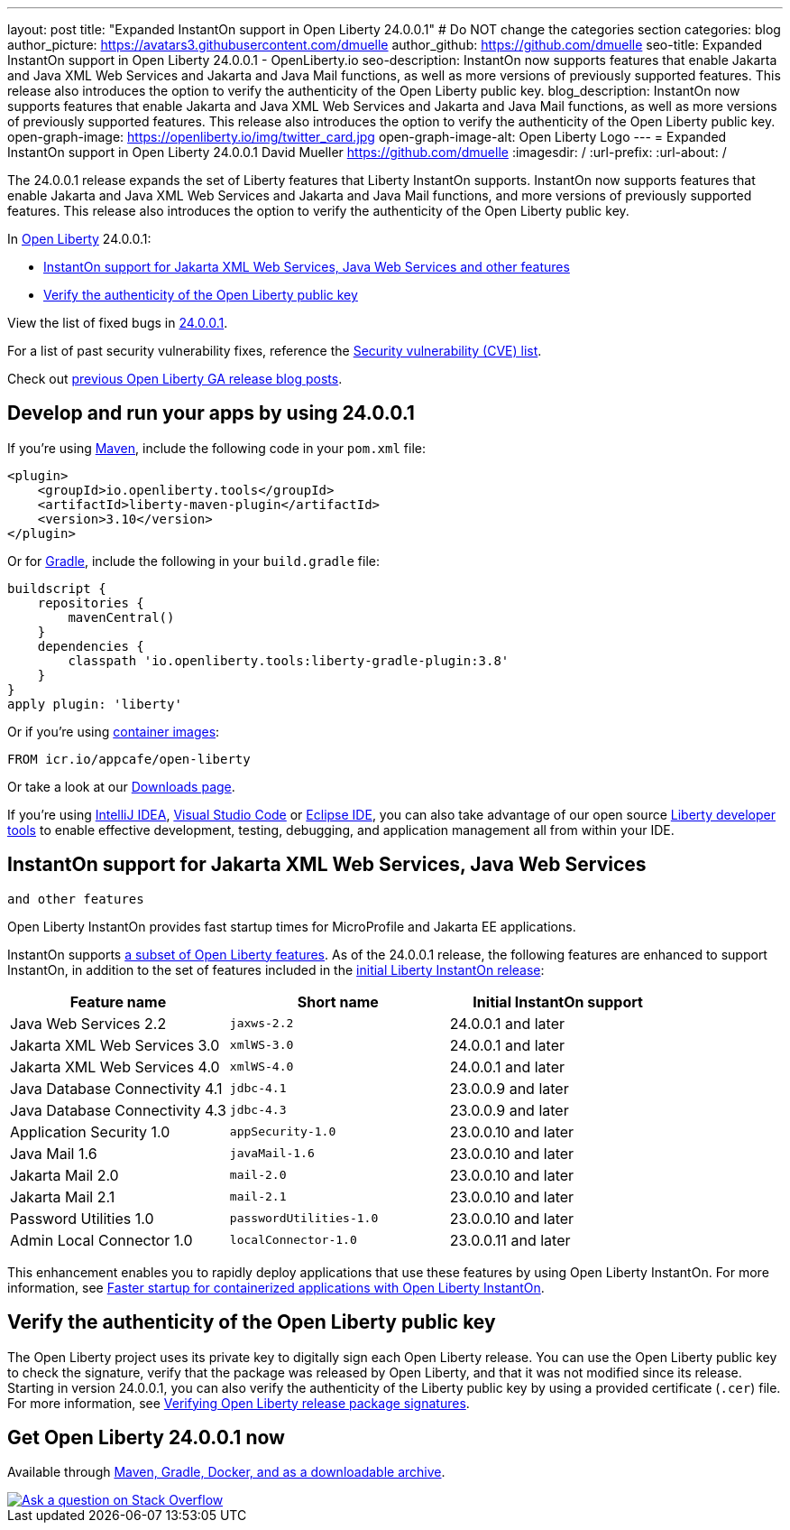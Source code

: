 ---
layout: post
title: "Expanded InstantOn support in Open Liberty 24.0.0.1"
# Do NOT change the categories section
categories: blog
author_picture: https://avatars3.githubusercontent.com/dmuelle
author_github: https://github.com/dmuelle
seo-title: Expanded InstantOn support in Open Liberty 24.0.0.1 - OpenLiberty.io
seo-description: InstantOn now supports features that enable Jakarta and Java XML Web Services and Jakarta and Java Mail functions, as well as more versions of previously supported features. This release also introduces the option to verify the authenticity of the Open Liberty public key.
blog_description: InstantOn now supports features that enable Jakarta and Java XML Web Services and Jakarta and Java Mail functions, as well as more versions of previously supported features. This release also introduces the option to verify the authenticity of the Open Liberty public key.
open-graph-image: https://openliberty.io/img/twitter_card.jpg
open-graph-image-alt: Open Liberty Logo
---
= Expanded InstantOn support in Open Liberty 24.0.0.1
David Mueller <https://github.com/dmuelle>
:imagesdir: /
:url-prefix:
:url-about: /
//Blank line here is necessary before starting the body of the post.

The 24.0.0.1 release expands the set of Liberty features that Liberty InstantOn supports. InstantOn now supports features that enable Jakarta and Java XML Web Services and Jakarta and Java Mail functions, and more versions of previously supported features. This release also introduces the option to verify the authenticity of the Open Liberty public key.


In link:{url-about}[Open Liberty] 24.0.0.1:

* <<instanton_features, InstantOn support for Jakarta XML Web Services, Java Web Services
and other features>>

* <<verify_key, Verify the authenticity of the Open Liberty public key>>

View the list of fixed bugs in link:https://github.com/OpenLiberty/open-liberty/issues?q=label%3Arelease%3A24001+label%3A%22release+bug%22[24.0.0.1].

For a list of past security vulnerability fixes, reference the link:{url-prefix}/docs/latest/security-vulnerabilities.html[Security vulnerability (CVE) list].

Check out link:{url-prefix}/blog/?search=release&search!=beta[previous Open Liberty GA release blog posts].


[#run]

== Develop and run your apps by using 24.0.0.1

If you're using link:{url-prefix}/guides/maven-intro.html[Maven], include the following code in your `pom.xml` file:

[source,xml]
----
<plugin>
    <groupId>io.openliberty.tools</groupId>
    <artifactId>liberty-maven-plugin</artifactId>
    <version>3.10</version>
</plugin>
----

Or for link:{url-prefix}/guides/gradle-intro.html[Gradle], include the following in your `build.gradle` file:

[source,gradle]
----
buildscript {
    repositories {
        mavenCentral()
    }
    dependencies {
        classpath 'io.openliberty.tools:liberty-gradle-plugin:3.8'
    }
}
apply plugin: 'liberty'
----

Or if you're using link:{url-prefix}/docs/latest/container-images.html[container images]:

[source]
----
FROM icr.io/appcafe/open-liberty
----

Or take a look at our link:{url-prefix}/start/[Downloads page].

If you're using link:https://plugins.jetbrains.com/plugin/14856-liberty-tools[IntelliJ IDEA], link:https://marketplace.visualstudio.com/items?itemName=Open-Liberty.liberty-dev-vscode-ext[Visual Studio Code] or link:https://marketplace.eclipse.org/content/liberty-tools[Eclipse IDE], you can also take advantage of our open source link:https://openliberty.io/docs/latest/develop-liberty-tools.html[Liberty developer tools] to enable effective development, testing, debugging, and application management all from within your IDE.

// // // // DO NOT MODIFY THIS COMMENT BLOCK <GHA-BLOG-TOPIC> // // // //
// Blog issue: https://github.com/OpenLiberty/open-liberty/issues/27303
// Contact/Reviewer: anjumfatima90
// // // // // // // //
[#instanton_features]
== InstantOn support for Jakarta XML Web Services, Java Web Services
 and other features

Open Liberty InstantOn provides fast startup times for MicroProfile and Jakarta EE applications.

InstantOn supports link:{url-prefix}/docs/latest/instanton.html#supported-features[a subset of Open Liberty features]. As of the 24.0.0.1 release, the following features are enhanced to support InstantOn, in addition to the set of features included in the link:{url-prefix}/blog/2023/06/27/23.0.0.6.html[initial Liberty InstantOn release]:


|===
| Feature name | Short name | Initial InstantOn support

| Java Web Services 2.2
| `jaxws-2.2`
| 24.0.0.1 and later

| Jakarta XML Web Services 3.0
| `xmlWS-3.0`
| 24.0.0.1 and later

| Jakarta XML Web Services 4.0
| `xmlWS-4.0`
| 24.0.0.1 and later

| Java Database Connectivity 4.1
| `jdbc-4.1`
| 23.0.0.9 and later

| Java Database Connectivity 4.3
| `jdbc-4.3`
| 23.0.0.9 and later

| Application Security 1.0
| `appSecurity-1.0`
| 23.0.0.10 and later

| Java Mail 1.6
| `javaMail-1.6`
| 23.0.0.10 and later

| Jakarta Mail 2.0
| `mail-2.0`
| 23.0.0.10 and later

| Jakarta Mail 2.1
| `mail-2.1`
| 23.0.0.10 and later

| Password Utilities 1.0
| `passwordUtilities-1.0`
| 23.0.0.10 and later

| Admin Local Connector 1.0
| `localConnector-1.0`
| 23.0.0.11 and later
|===

This enhancement enables you to rapidly deploy applications that use these features by using Open Liberty InstantOn. For more information, see link:{url-prefix}/docs/latest/instanton.html[Faster startup for containerized applications with Open Liberty InstantOn].

// DO NOT MODIFY THIS LINE. </GHA-BLOG-TOPIC>

[#verify_key]
== Verify the authenticity of the Open Liberty public key

The Open Liberty project uses its private key to digitally sign each Open Liberty release. You can use the Open Liberty public key to check the signature, verify that the package was released by Open Liberty, and that it was not modified since its release. Starting in version 24.0.0.1, you can also verify the authenticity of the Liberty public key by using a provided certificate (`.cer`) file. For more information, see link:{url-prefix}/docs/latest/verifying-package-signatures.html[Verifying Open Liberty release package signatures].


== Get Open Liberty 24.0.0.1 now

Available through <<run,Maven, Gradle, Docker, and as a downloadable archive>>.

[link=https://stackoverflow.com/tags/open-liberty]
image::img/blog/blog_btn_stack.svg[Ask a question on Stack Overflow, align="center"]
